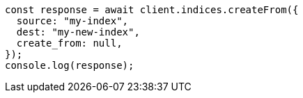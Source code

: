 // This file is autogenerated, DO NOT EDIT
// Use `node scripts/generate-docs-examples.js` to generate the docs examples

[source, js]
----
const response = await client.indices.createFrom({
  source: "my-index",
  dest: "my-new-index",
  create_from: null,
});
console.log(response);
----
